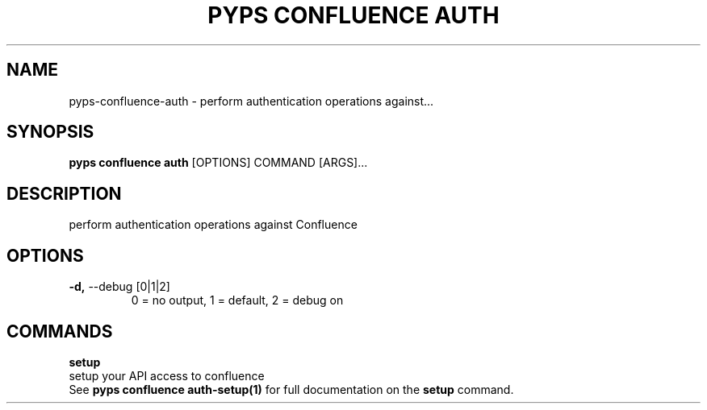 .TH "PYPS CONFLUENCE AUTH" "1" "2023-03-03" "1.0.0" "pyps confluence auth Manual"
.SH NAME
pyps\-confluence\-auth \- perform authentication operations against...
.SH SYNOPSIS
.B pyps confluence auth
[OPTIONS] COMMAND [ARGS]...
.SH DESCRIPTION
perform authentication operations against Confluence
.SH OPTIONS
.TP
\fB\-d,\fP \-\-debug [0|1|2]
0 = no output, 1 = default, 2 = debug on
.SH COMMANDS
.PP
\fBsetup\fP
  setup your API access to confluence
  See \fBpyps confluence auth-setup(1)\fP for full documentation on the \fBsetup\fP command.
